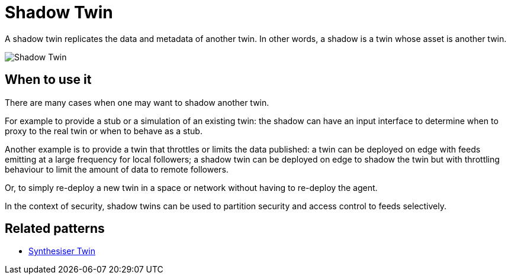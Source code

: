 ifdef::env-github[]
:relfileprefix: 
:relfilesuffix: .adoc
xref:index.adoc[Index]
endif::[]

= Shadow Twin

A shadow twin replicates the data and metadata of another twin.
In other words, a shadow is a twin whose asset is another twin.

image::images/shadow_twin.png[Shadow Twin]

== When to use it

There are many cases when one may want to shadow another twin.

For example to provide a stub or a simulation of an existing twin:
the shadow can have an input interface to determine when to proxy to the real twin or when to behave as a stub.

Another example is to provide a twin that throttles or limits the data published:
a twin can be deployed on edge with feeds emitting at a large frequency for local followers;
a shadow twin can be deployed on edge to shadow the twin but with throttling behaviour
to limit the amount of data to remote followers.

Or, to simply re-deploy a new twin in a space or network without having to re-deploy the agent.

In the context of security, shadow twins can be used to partition security and access control to feeds selectively.

== Related patterns

* xref:{relfileprefix}synthesiser_twin{relfilesuffix}[Synthesiser Twin]

